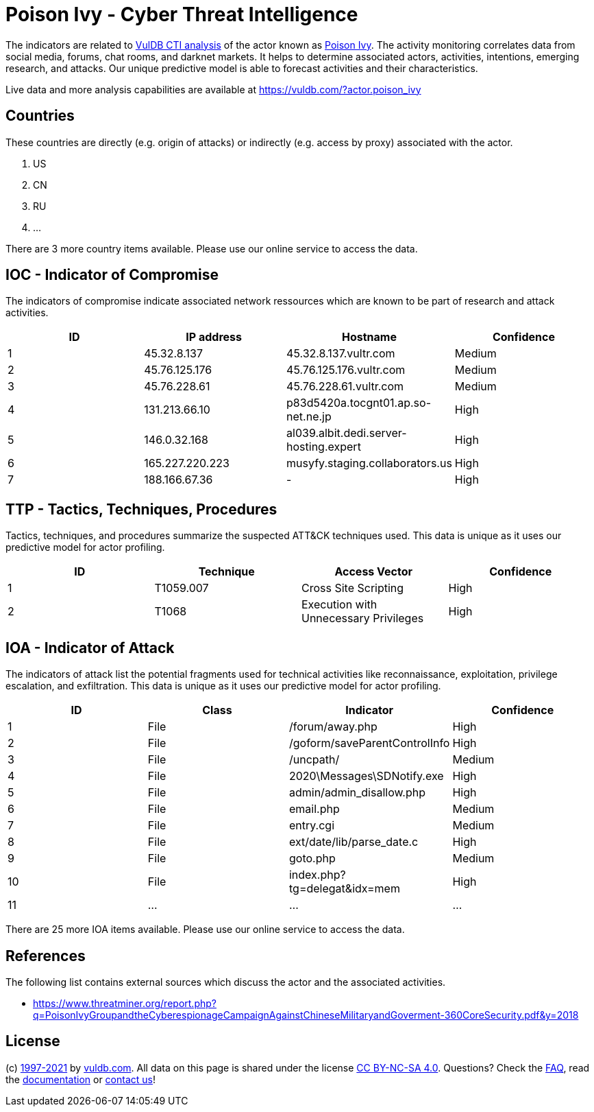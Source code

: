 = Poison Ivy - Cyber Threat Intelligence

The indicators are related to https://vuldb.com/?doc.cti[VulDB CTI analysis] of the actor known as https://vuldb.com/?actor.poison_ivy[Poison Ivy]. The activity monitoring correlates data from social media, forums, chat rooms, and darknet markets. It helps to determine associated actors, activities, intentions, emerging research, and attacks. Our unique predictive model is able to forecast activities and their characteristics.

Live data and more analysis capabilities are available at https://vuldb.com/?actor.poison_ivy

== Countries

These countries are directly (e.g. origin of attacks) or indirectly (e.g. access by proxy) associated with the actor.

. US
. CN
. RU
. ...

There are 3 more country items available. Please use our online service to access the data.

== IOC - Indicator of Compromise

The indicators of compromise indicate associated network ressources which are known to be part of research and attack activities.

[options="header"]
|========================================
|ID|IP address|Hostname|Confidence
|1|45.32.8.137|45.32.8.137.vultr.com|Medium
|2|45.76.125.176|45.76.125.176.vultr.com|Medium
|3|45.76.228.61|45.76.228.61.vultr.com|Medium
|4|131.213.66.10|p83d5420a.tocgnt01.ap.so-net.ne.jp|High
|5|146.0.32.168|al039.albit.dedi.server-hosting.expert|High
|6|165.227.220.223|musyfy.staging.collaborators.us|High
|7|188.166.67.36|-|High
|========================================

== TTP - Tactics, Techniques, Procedures

Tactics, techniques, and procedures summarize the suspected ATT&CK techniques used. This data is unique as it uses our predictive model for actor profiling.

[options="header"]
|========================================
|ID|Technique|Access Vector|Confidence
|1|T1059.007|Cross Site Scripting|High
|2|T1068|Execution with Unnecessary Privileges|High
|========================================

== IOA - Indicator of Attack

The indicators of attack list the potential fragments used for technical activities like reconnaissance, exploitation, privilege escalation, and exfiltration. This data is unique as it uses our predictive model for actor profiling.

[options="header"]
|========================================
|ID|Class|Indicator|Confidence
|1|File|/forum/away.php|High
|2|File|/goform/saveParentControlInfo|High
|3|File|/uncpath/|Medium
|4|File|2020\Messages\SDNotify.exe|High
|5|File|admin/admin_disallow.php|High
|6|File|email.php|Medium
|7|File|entry.cgi|Medium
|8|File|ext/date/lib/parse_date.c|High
|9|File|goto.php|Medium
|10|File|index.php?tg=delegat&idx=mem|High
|11|...|...|...
|========================================

There are 25 more IOA items available. Please use our online service to access the data.

== References

The following list contains external sources which discuss the actor and the associated activities.

* https://www.threatminer.org/report.php?q=PoisonIvyGroupandtheCyberespionageCampaignAgainstChineseMilitaryandGoverment-360CoreSecurity.pdf&y=2018

== License

(c) https://vuldb.com/?doc.changelog[1997-2021] by https://vuldb.com/?doc.about[vuldb.com]. All data on this page is shared under the license https://creativecommons.org/licenses/by-nc-sa/4.0/[CC BY-NC-SA 4.0]. Questions? Check the https://vuldb.com/?doc.faq[FAQ], read the https://vuldb.com/?doc[documentation] or https://vuldb.com/?contact[contact us]!
